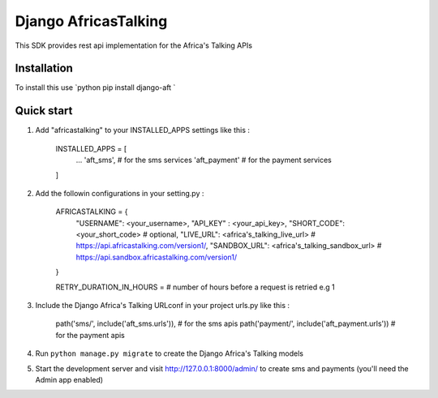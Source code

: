 =====================
Django AfricasTalking
=====================

This SDK provides rest api implementation for the Africa's Talking APIs

Installation
-------------

To install this use
`python
pip install django-aft
`

Quick start
-----------

1. Add "africastalking" to your INSTALLED_APPS settings like this :
    
    INSTALLED_APPS = [
        ...
        'aft_sms', # for the sms services
        'aft_payment' # for the payment services
    ]

2. Add the followin configurations in your setting.py :

    AFRICASTALKING = {
        "USERNAME": <your_username>,
        "API_KEY" : <your_api_key>,
        "SHORT_CODE": <your_short_code> # optional,
        "LIVE_URL": <africa's_talking_live_url> # https://api.africastalking.com/version1/,
        "SANDBOX_URL": <africa's_talking_sandbox_url> # https://api.sandbox.africastalking.com/version1/
    }

    RETRY_DURATION_IN_HOURS = # number of hours before a request is retried e.g 1


3. Include the Django Africa's Talking URLconf in your project urls.py like this :

    path('sms/', include('aft_sms.urls')), # for the sms apis
    path('payment/', include('aft_payment.urls')) # for the payment apis

4. Run ``python manage.py migrate`` to create the Django Africa's Talking models

5. Start the development server and visit http://127.0.0.1:8000/admin/ to create sms and payments (you'll need the Admin app enabled)

